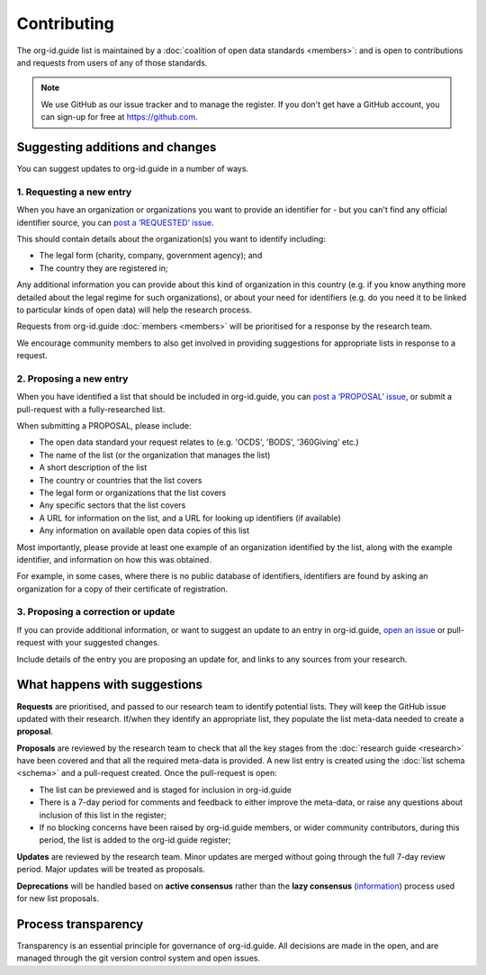 Contributing
============

The org-id.guide list is maintained by a :doc:`coalition of open data standards <members>`: and is open to contributions and requests from users of any of those standards.

.. note:: 
    
    We use GitHub as our issue tracker and to manage the register. If you don't get have a GitHub account, you can sign-up for free at https://github.com.

Suggesting additions and changes
--------------------------------

You can suggest updates to org-id.guide in a number of ways. 

1. Requesting a new entry
~~~~~~~~~~~~~~~~~~~~~~~~~

When you have an organization or organizations you want to provide an identifier for - but you can't find any official identifier source, you can `post a ‘REQUESTED’ issue <http://github.com/org-id/register/issues/new?title=REQUEST:%20[Organization%20in%20Country>`_.

This should contain details about the organization(s) you want to identify including:

* The legal form (charity, company, government agency); and
* The country they are registered in;

Any additional information you can provide about this kind of organization in this country (e.g. if you know anything more detailed about the legal regime for such organizations), or about your need for identifiers (e.g. do you need it to be linked to particular kinds of open data) will help the research process.

Requests from org-id.guide :doc:`members <members>` will be prioritised for a response by the research team.

We encourage community members to also get involved in providing suggestions for appropriate lists in response to a request. 

2. Proposing a new entry
~~~~~~~~~~~~~~~~~~~~~~~~

When you have identified a list that should be included in org-id.guide, you can `post a ‘PROPOSAL’ issue <http://github.com/org-id/register/issues/new?title=PROPOSAL:%20[List%20name%20and%20suggested%20CODE>`_, or submit a pull-request with a fully-researched list.

..
    TODO : ADD LINK ABOVE TO HOW TO MAKE PULL REQUESTS

When submitting a PROPOSAL, please include:

* The open data standard your request relates to (e.g. 'OCDS', 'BODS', '360Giving' etc.)
* The name of the list (or the organization that manages the list)
* A short description of the list
* The country or countries that the list covers
* The legal form or organizations that the list covers
* Any specific sectors that the list covers
* A URL for information on the list, and a URL for looking up identifiers (if available)
* Any information on available open data copies of this list

Most importantly, please provide at least one example of an organization identified by the list, along with the example identifier, and information on how this was obtained.

For example, in some cases, where there is no public database of identifiers, identifiers are found by asking an organization for a copy of their certificate of registration. 


3. Proposing a correction or update
~~~~~~~~~~~~~~~~~~~~~~~~~~~~~~~~~~~

If you can provide additional information, or want to suggest an update to an entry in org-id.guide, `open an issue <http://github.com/org-id/register/issues/new?title=UPDATE>`_ or pull-request with your suggested changes.

Include details of the entry you are proposing an update for, and links to any sources from your research.

What happens with suggestions
-----------------------------

**Requests** are prioritised, and passed to our research team to identify potential lists. They will keep the GitHub issue updated with their research. If/when they identify an appropriate list, they populate the list meta-data needed to create a **proposal**.

**Proposals** are reviewed by the research team to check that all the key stages from the :doc:`research guide <research>` have been covered and that all the required meta-data is provided. A new list entry is created using the :doc:`list schema <schema>` and a pull-request created. Once the pull-request is open:

* The list can be previewed and is staged for inclusion in org-id.guide
* There is a 7-day period for comments and feedback to either improve the meta-data, or raise any questions about inclusion of this list in the register;
* If no blocking concerns have been raised by org-id.guide members, or wider community contributors, during this period, the list is added to the org-id.guide register;

**Updates** are reviewed by the research team. Minor updates are merged without going through the full 7-day review period. Major updates will be treated as proposals.

**Deprecations** will be handled based on **active consensus** rather than the **lazy consensus**  (`information <https://openoffice.apache.org/docs/governance/lazyConsensus.html>`_) process used for new list proposals.

Process transparency
--------------------

Transparency is an essential principle for governance of org-id.guide. All decisions are made in the open, and are managed through the git version control system and open issues.

..
  TODO: RESEARCH LINK


